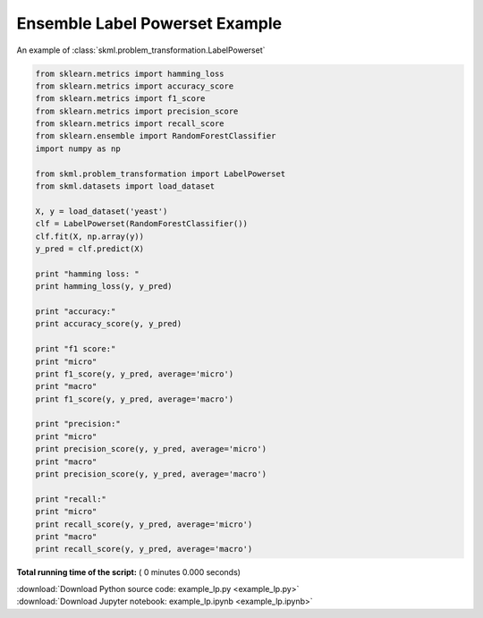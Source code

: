 

.. _sphx_glr_auto_examples_example_lp.py:


=================================
Ensemble Label Powerset Example
=================================

An example of :class:`skml.problem_transformation.LabelPowerset`



.. code-block:: python


    from sklearn.metrics import hamming_loss
    from sklearn.metrics import accuracy_score
    from sklearn.metrics import f1_score
    from sklearn.metrics import precision_score
    from sklearn.metrics import recall_score
    from sklearn.ensemble import RandomForestClassifier
    import numpy as np

    from skml.problem_transformation import LabelPowerset
    from skml.datasets import load_dataset

    X, y = load_dataset('yeast')
    clf = LabelPowerset(RandomForestClassifier())
    clf.fit(X, np.array(y))
    y_pred = clf.predict(X)

    print "hamming loss: "
    print hamming_loss(y, y_pred)

    print "accuracy:"
    print accuracy_score(y, y_pred)

    print "f1 score:"
    print "micro"
    print f1_score(y, y_pred, average='micro')
    print "macro"
    print f1_score(y, y_pred, average='macro')

    print "precision:"
    print "micro"
    print precision_score(y, y_pred, average='micro')
    print "macro"
    print precision_score(y, y_pred, average='macro')

    print "recall:"
    print "micro"
    print recall_score(y, y_pred, average='micro')
    print "macro"
    print recall_score(y, y_pred, average='macro')

**Total running time of the script:** ( 0 minutes  0.000 seconds)



.. container:: sphx-glr-download

    :download:`Download Python source code: example_lp.py <example_lp.py>`



.. container:: sphx-glr-download

    :download:`Download Jupyter notebook: example_lp.ipynb <example_lp.ipynb>`

.. rst-class:: sphx-glr-signature

    `Generated by Sphinx-Gallery <http://sphinx-gallery.readthedocs.io>`_

